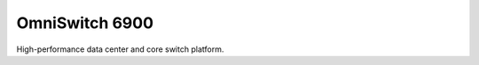 ==================
OmniSwitch 6900
==================

High-performance data center and core switch platform.
